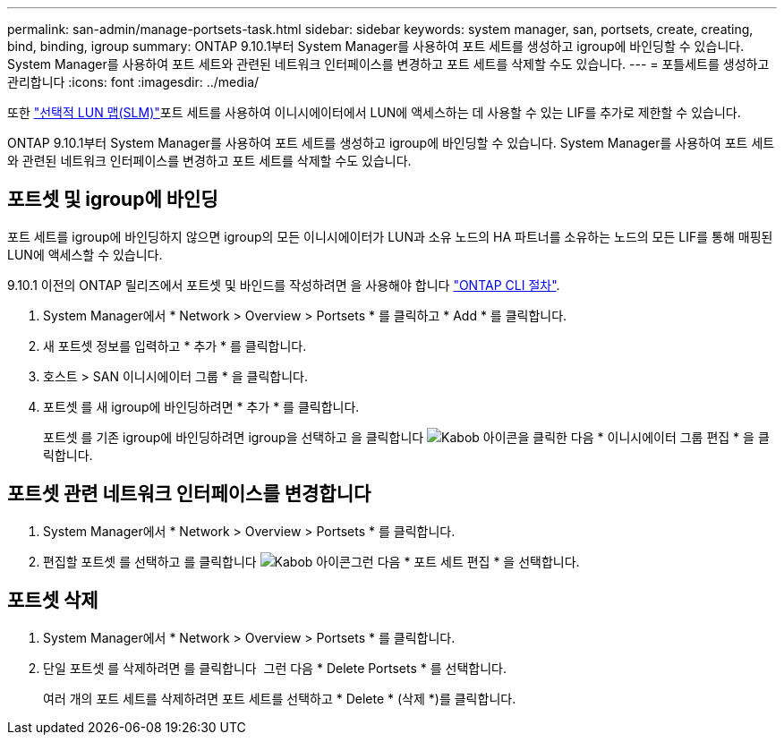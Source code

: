---
permalink: san-admin/manage-portsets-task.html 
sidebar: sidebar 
keywords: system manager, san, portsets, create, creating, bind, binding, igroup 
summary: ONTAP 9.10.1부터 System Manager를 사용하여 포트 세트를 생성하고 igroup에 바인딩할 수 있습니다. System Manager를 사용하여 포트 세트와 관련된 네트워크 인터페이스를 변경하고 포트 세트를 삭제할 수도 있습니다. 
---
= 포틀세트를 생성하고 관리합니다
:icons: font
:imagesdir: ../media/


[role="lead"]
또한 link:selective-lun-map-concept.html["선택적 LUN 맵(SLM)"]포트 세트를 사용하여 이니시에이터에서 LUN에 액세스하는 데 사용할 수 있는 LIF를 추가로 제한할 수 있습니다.

ONTAP 9.10.1부터 System Manager를 사용하여 포트 세트를 생성하고 igroup에 바인딩할 수 있습니다. System Manager를 사용하여 포트 세트와 관련된 네트워크 인터페이스를 변경하고 포트 세트를 삭제할 수도 있습니다.



== 포트셋 및 igroup에 바인딩

포트 세트를 igroup에 바인딩하지 않으면 igroup의 모든 이니시에이터가 LUN과 소유 노드의 HA 파트너를 소유하는 노드의 모든 LIF를 통해 매핑된 LUN에 액세스할 수 있습니다.

9.10.1 이전의 ONTAP 릴리즈에서 포트셋 및 바인드를 작성하려면 을 사용해야 합니다 link:create-port-sets-binding-igroups-task.html["ONTAP CLI 절차"].

. System Manager에서 * Network > Overview > Portsets * 를 클릭하고 * Add * 를 클릭합니다.
. 새 포트셋 정보를 입력하고 * 추가 * 를 클릭합니다.
. 호스트 > SAN 이니시에이터 그룹 * 을 클릭합니다.
. 포트셋 를 새 igroup에 바인딩하려면 * 추가 * 를 클릭합니다.
+
포트셋 를 기존 igroup에 바인딩하려면 igroup을 선택하고 을 클릭합니다 image:icon_kabob.gif["Kabob 아이콘"]을 클릭한 다음 * 이니시에이터 그룹 편집 * 을 클릭합니다.





== 포트셋 관련 네트워크 인터페이스를 변경합니다

. System Manager에서 * Network > Overview > Portsets * 를 클릭합니다.
. 편집할 포트셋 를 선택하고 를 클릭합니다 image:icon_kabob.gif["Kabob 아이콘"]그런 다음 * 포트 세트 편집 * 을 선택합니다.




== 포트셋 삭제

. System Manager에서 * Network > Overview > Portsets * 를 클릭합니다.
. 단일 포트셋 를 삭제하려면 를 클릭합니다 image:icon_kabob.gif[""] 그런 다음 * Delete Portsets * 를 선택합니다.
+
여러 개의 포트 세트를 삭제하려면 포트 세트를 선택하고 * Delete * (삭제 *)를 클릭합니다.


